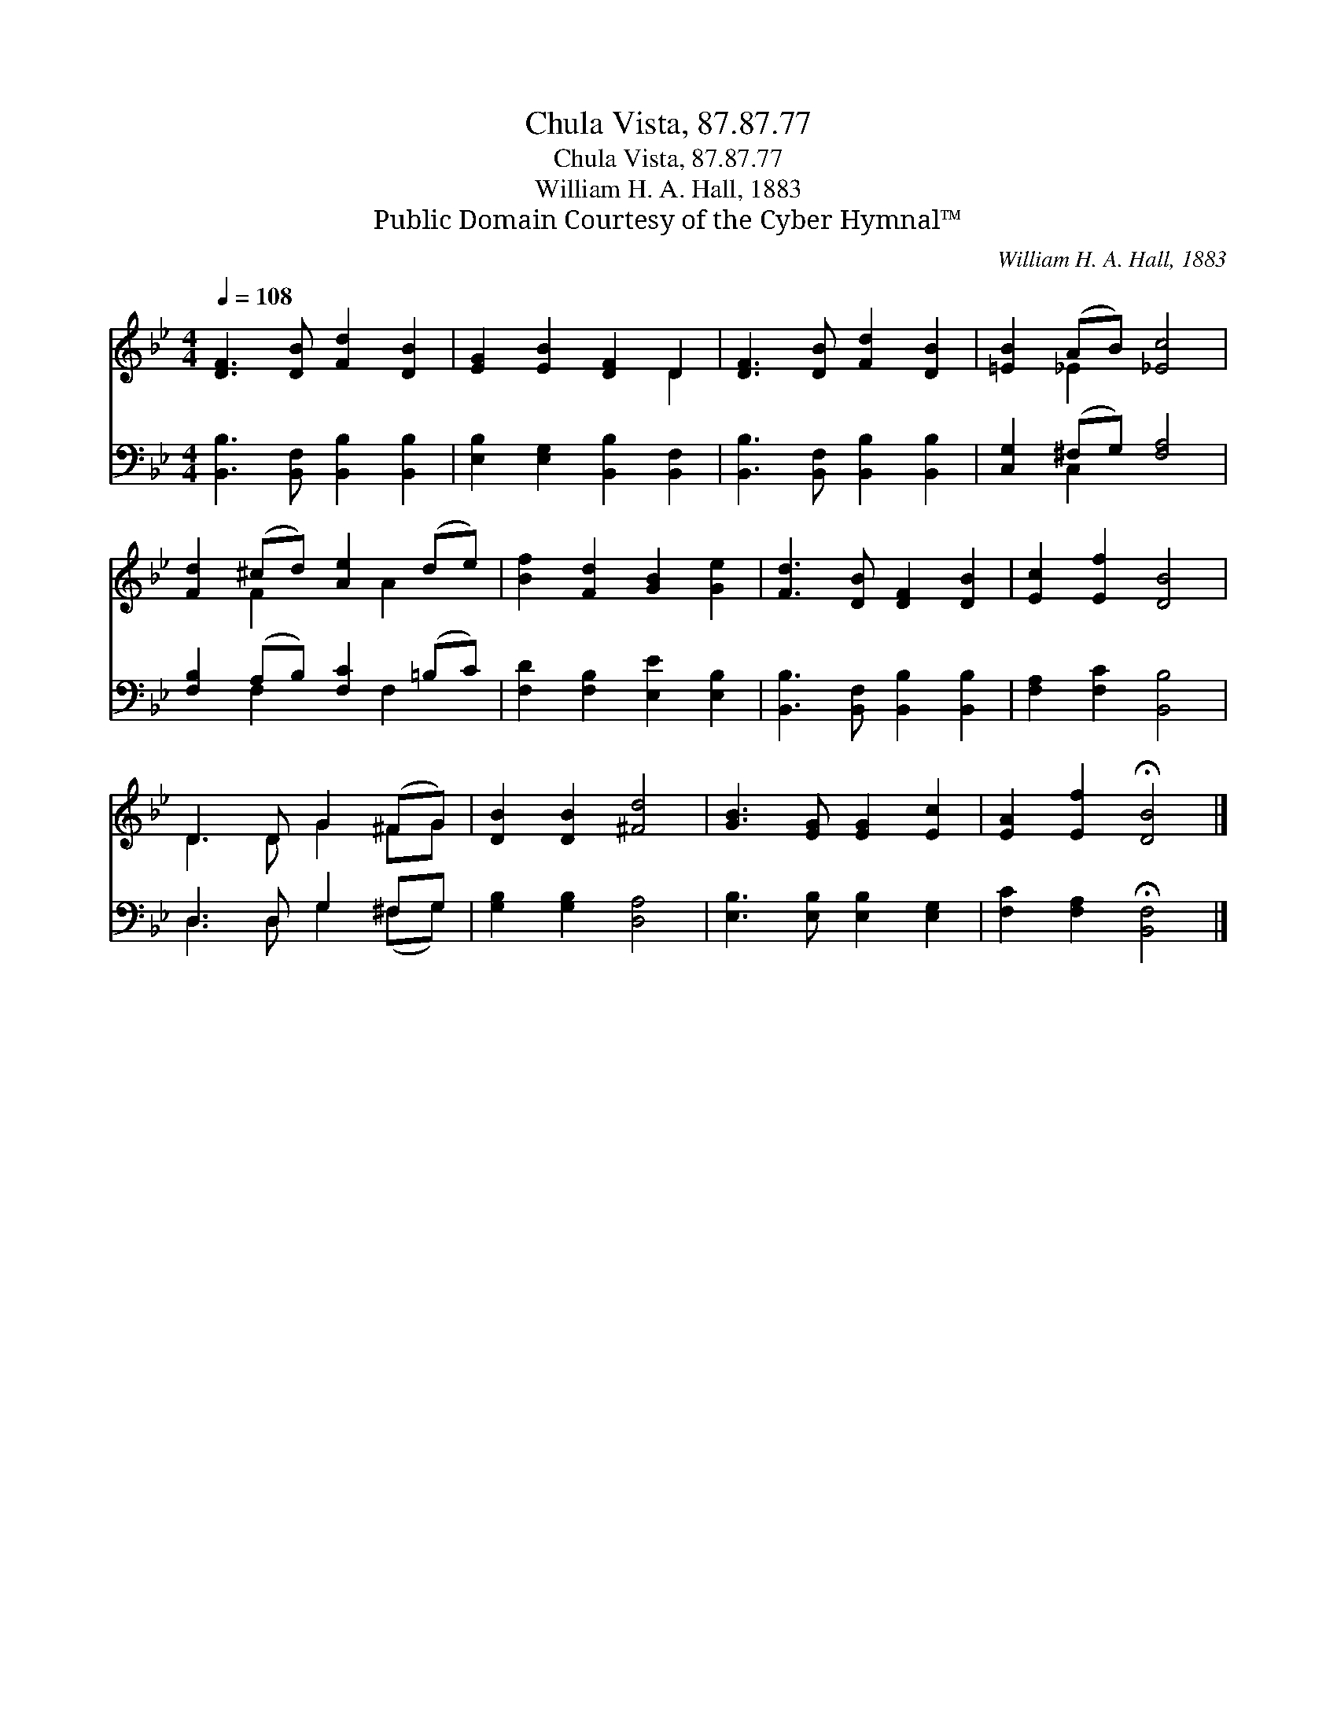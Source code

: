 X:1
T:Chula Vista, 87.87.77
T:Chula Vista, 87.87.77
T:William H. A. Hall, 1883
T:Public Domain Courtesy of the Cyber Hymnal™
C:William H. A. Hall, 1883
Z:Public Domain
Z:Courtesy of the Cyber Hymnal™
%%score ( 1 2 ) ( 3 4 )
L:1/8
Q:1/4=108
M:4/4
K:Bb
V:1 treble 
V:2 treble 
V:3 bass 
V:4 bass 
V:1
 [DF]3 [DB] [Fd]2 [DB]2 | [EG]2 [EB]2 [DF]2 D2 | [DF]3 [DB] [Fd]2 [DB]2 | [=EB]2 (AB) [_Ec]4 | %4
 [Fd]2 (^cd) [Ae]2 (de) | [Bf]2 [Fd]2 [GB]2 [Ge]2 | [Fd]3 [DB] [DF]2 [DB]2 | [Ec]2 [Ef]2 [DB]4 | %8
 D3 D G2 (^FG) | [DB]2 [DB]2 [^Fd]4 | [GB]3 [EG] [EG]2 [Ec]2 | [EA]2 [Ef]2 !fermata![DB]4 |] %12
V:2
 x8 | x6 D2 | x8 | x2 _E2 x4 | x2 F2 x A2 x | x8 | x8 | x8 | D3 D G2 ^FG | x8 | x8 | x8 |] %12
V:3
 [B,,B,]3 [B,,F,] [B,,B,]2 [B,,B,]2 | [E,B,]2 [E,G,]2 [B,,B,]2 [B,,F,]2 | %2
 [B,,B,]3 [B,,F,] [B,,B,]2 [B,,B,]2 | [C,G,]2 (^F,G,) [F,A,]4 | [F,B,]2 (A,B,) [F,C]2 (=B,C) | %5
 [F,D]2 [F,B,]2 [E,E]2 [E,B,]2 | [B,,B,]3 [B,,F,] [B,,B,]2 [B,,B,]2 | [F,A,]2 [F,C]2 [B,,B,]4 | %8
 D,3 D, G,2 ^F,G, | [G,B,]2 [G,B,]2 [D,A,]4 | [E,B,]3 [E,B,] [E,B,]2 [E,G,]2 | %11
 [F,C]2 [F,A,]2 !fermata![B,,F,]4 |] %12
V:4
 x8 | x8 | x8 | x2 C,2 x4 | x2 F,2 x F,2 x | x8 | x8 | x8 | D,3 D, G,2 (^F,G,) | x8 | x8 | x8 |] %12

